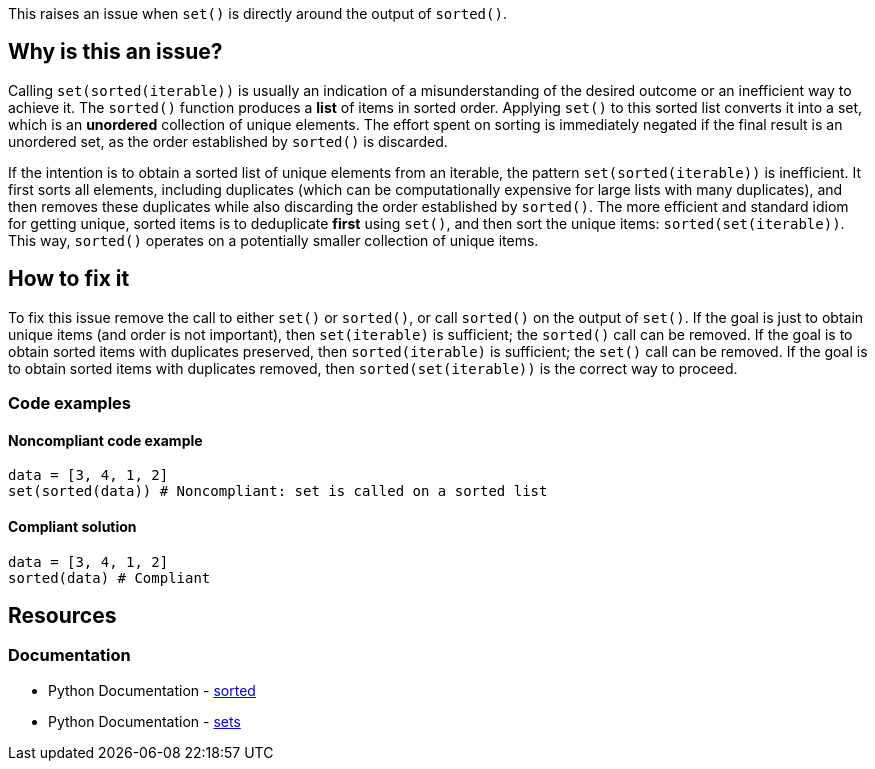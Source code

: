 This raises an issue when `set()` is directly around the output of `sorted()`.


== Why is this an issue?

Calling `set(sorted(iterable))` is usually an indication of a misunderstanding of the desired outcome or an inefficient way to achieve it.
The `sorted()` function produces a *list* of items in sorted order. 
Applying `set()` to this sorted list converts it into a set, which is an *unordered* collection of unique elements.
The effort spent on sorting is immediately negated if the final result is an unordered set, as the order established by `sorted()` is discarded.

If the intention is to obtain a sorted list of unique elements from an iterable, the pattern `set(sorted(iterable))` is inefficient. 
It first sorts all elements, including duplicates (which can be computationally expensive for large lists with many duplicates), 
and then removes these duplicates while also discarding the order established by `sorted()`.
The more efficient and standard idiom for getting unique, sorted items is to deduplicate *first* using `set()`, and then sort the unique items: `sorted(set(iterable))`. 
This way, `sorted()` operates on a potentially smaller collection of unique items.

== How to fix it

To fix this issue remove the call to either `set()` or `sorted()`, or call `sorted()` on the output of `set()`.
If the goal is just to obtain unique items (and order is not important), then `set(iterable)` is sufficient; the `sorted()` call can be removed.
If the goal is to obtain sorted items with duplicates preserved, then `sorted(iterable)` is sufficient; the `set()` call can be removed.
If the goal is to obtain sorted items with duplicates removed, then `sorted(set(iterable))` is the correct way to proceed.

=== Code examples

==== Noncompliant code example

[source,python,diff-id=1,diff-type=noncompliant]
----
data = [3, 4, 1, 2]
set(sorted(data)) # Noncompliant: set is called on a sorted list
----

==== Compliant solution

[source,python,diff-id=1,diff-type=compliant]
----
data = [3, 4, 1, 2]
sorted(data) # Compliant
----


== Resources
=== Documentation

* Python Documentation - https://docs.python.org/3/library/functions.html#sorted[sorted]
* Python Documentation - https://docs.python.org/3/tutorial/datastructures.html#sets[sets]
